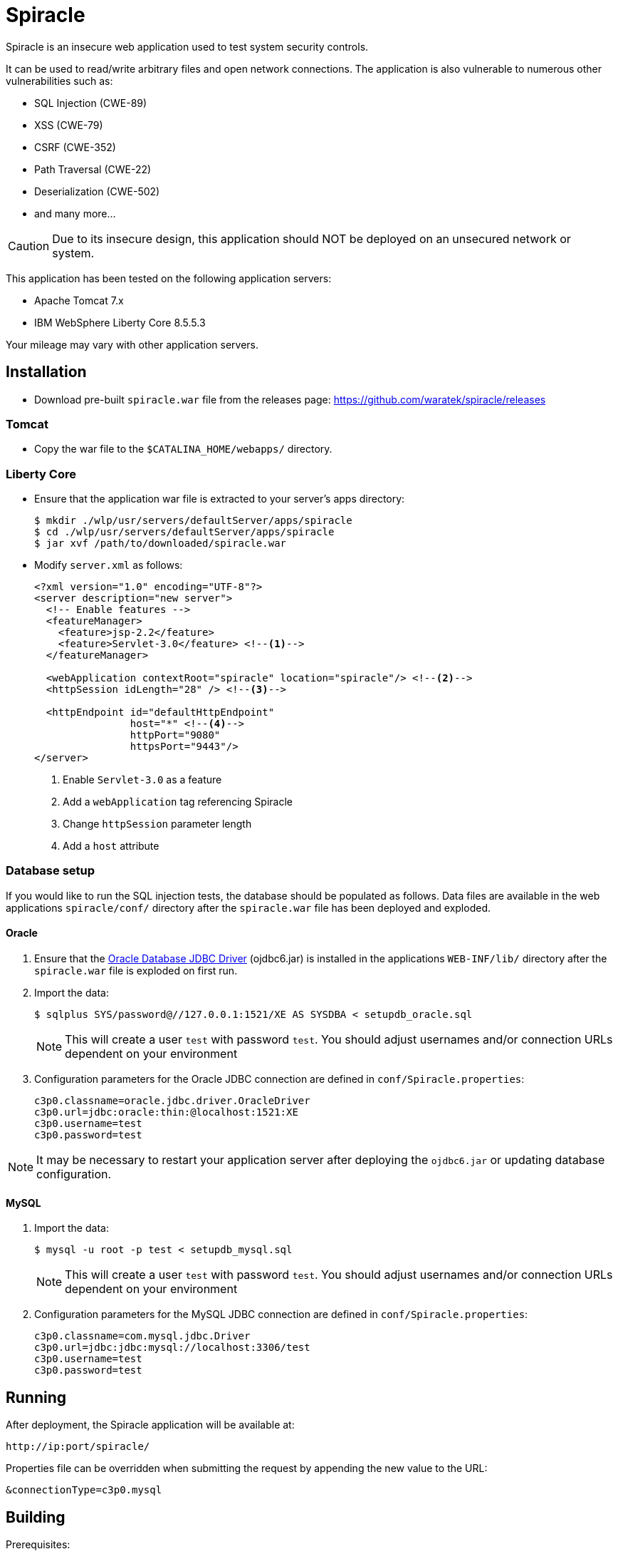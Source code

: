 = Spiracle

Spiracle is an insecure web application used to test system security controls. 

It can be used to read/write arbitrary files and open network connections.
The application is also vulnerable to numerous other vulnerabilities such as:

* SQL Injection (CWE-89)
* XSS (CWE-79)
* CSRF (CWE-352)
* Path Traversal (CWE-22)
* Deserialization (CWE-502)
* and many more...

CAUTION: Due to its insecure design, this application should NOT be deployed on an unsecured network or system.

This application has been tested on the following application servers:

* Apache Tomcat 7.x
* IBM WebSphere Liberty Core 8.5.5.3

Your mileage may vary with other application servers.

== Installation

* Download pre-built `spiracle.war` file from the releases page: https://github.com/waratek/spiracle/releases

=== Tomcat

* Copy the war file to the `$CATALINA_HOME/webapps/` directory.

=== Liberty Core

* Ensure that the application war file is extracted to your server's apps directory:
+
----
$ mkdir ./wlp/usr/servers/defaultServer/apps/spiracle
$ cd ./wlp/usr/servers/defaultServer/apps/spiracle
$ jar xvf /path/to/downloaded/spiracle.war
----

* Modify `server.xml` as follows:
+
[source,xml]
----
<?xml version="1.0" encoding="UTF-8"?>
<server description="new server">
  <!-- Enable features -->
  <featureManager>
    <feature>jsp-2.2</feature>
    <feature>Servlet-3.0</feature> <!--1-->
  </featureManager>

  <webApplication contextRoot="spiracle" location="spiracle"/> <!--2-->
  <httpSession idLength="28" /> <!--3-->

  <httpEndpoint id="defaultHttpEndpoint" 
                host="*" <!--4-->
                httpPort="9080" 
                httpsPort="9443"/>
</server>
----
+
<1> Enable `Servlet-3.0` as a feature
<2> Add a `webApplication` tag referencing Spiracle
<3> Change `httpSession` parameter length 
<4> Add a `host` attribute

=== Database setup

If you would like to run the SQL injection tests, the database should be populated as follows. Data files are available in the web applications `spiracle/conf/` directory after the `spiracle.war` file has been deployed and exploded.

==== Oracle

. Ensure that the link:http://www.oracle.com/technetwork/database/enterprise-edition/jdbc-112010-090769.html[Oracle Database JDBC Driver] (ojdbc6.jar) is installed in the applications `WEB-INF/lib/` directory after the `spiracle.war` file is exploded on first run.
. Import the data:
+
----
$ sqlplus SYS/password@//127.0.0.1:1521/XE AS SYSDBA < setupdb_oracle.sql
----
+
NOTE: This will create a user `test` with password `test`. You should adjust usernames and/or connection URLs dependent on your environment
+
. Configuration parameters for the Oracle JDBC connection are defined in `conf/Spiracle.properties`:
+
----
c3p0.classname=oracle.jdbc.driver.OracleDriver
c3p0.url=jdbc:oracle:thin:@localhost:1521:XE
c3p0.username=test
c3p0.password=test
----

NOTE: It may be necessary to restart your application server after deploying the `ojdbc6.jar` or updating database configuration.

==== MySQL
. Import the data:
+
----
$ mysql -u root -p test < setupdb_mysql.sql
----
+
NOTE: This will create a user `test` with password `test`. You should adjust usernames and/or connection URLs dependent on your environment
+
. Configuration parameters for the MySQL JDBC connection are defined in `conf/Spiracle.properties`:
+
----
c3p0.classname=com.mysql.jdbc.Driver
c3p0.url=jdbc:jdbc:mysql://localhost:3306/test
c3p0.username=test
c3p0.password=test
----

== Running

After deployment, the Spiracle application will be available at:

----
http://ip:port/spiracle/
----

Properties file can be overridden when submitting the request by appending the new value to the URL:

----
&connectionType=c3p0.mysql
----

== Building

Prerequisites:

* Java >= 1.6
* Apache Maven
* link:http://www.oracle.com/technetwork/database/enterprise-edition/jdbc-112010-090769.html[Oracle Database JDBC Driver] (ojdbc6.jar)

If you wish to use the database features, ensure that the Oracle database JDBC driver file `ojdbc6.jar` is available under `./src/main/webapp/WEB-INF/lib`

To build the Spiracle Test Application WAR file, run:

 $ mvn install -Dversion.webxml=30

or

 $ mvn install -Dversion.webxml=25

To clean the build infrastructure, run:

 $ mvn clean

The WAR file will be output to:

 ./target/spiracle.war

== License

----
Copyright 2018 Waratek Ltd.

Licensed under the Apache License, Version 2.0 (the "License");
you may not use this file except in compliance with the License.
You may obtain a copy of the License at

    http://www.apache.org/licenses/LICENSE-2.0

Unless required by applicable law or agreed to in writing, software
distributed under the License is distributed on an "AS IS" BASIS,
WITHOUT WARRANTIES OR CONDITIONS OF ANY KIND, either express or implied.
See the License for the specific language governing permissions and
limitations under the License.
----

